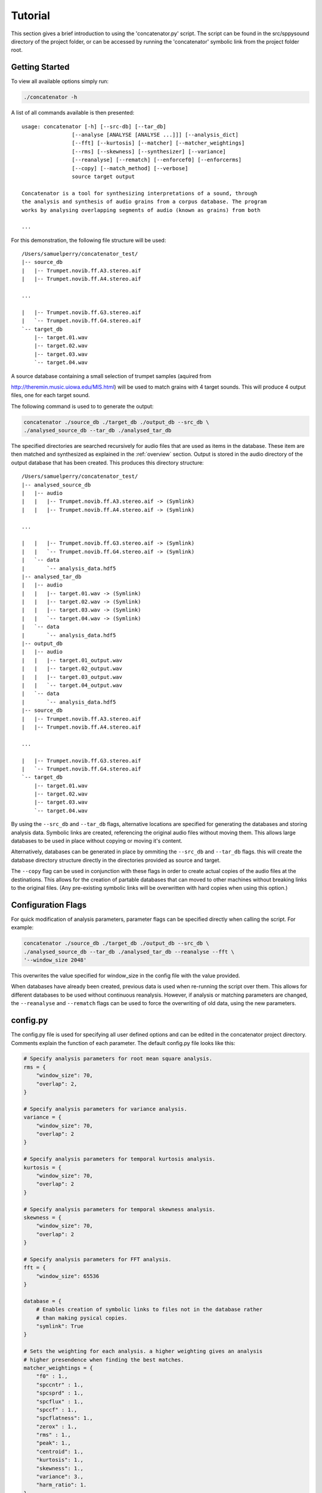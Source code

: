 Tutorial
========

This section gives a brief introduction to using the 'concatenator.py' script. The
script can be found in the src/sppysound directory of the project folder, or
can be accessed by running the 'concatenator' symbolic link from the project
folder root.

Getting Started
---------------

To view all available options simply run:

.. code:: bash

    ./concatenator -h

A list of all commands available is then presented:

::

    usage: concatenator [-h] [--src-db] [--tar_db]
                    [--analyse [ANALYSE [ANALYSE ...]]] [--analysis_dict]
                    [--fft] [--kurtosis] [--matcher] [--matcher_weightings]
                    [--rms] [--skewness] [--synthesizer] [--variance]
                    [--reanalyse] [--rematch] [--enforcef0] [--enforcerms]
                    [--copy] [--match_method] [--verbose]
                    source target output

    Concatenator is a tool for synthesizing interpretations of a sound, through
    the analysis and synthesis of audio grains from a corpus database. The program
    works by analysing overlapping segments of audio (known as grains) from both

    ...

For this demonstration, the following file structure will be used:

::

    /Users/samuelperry/concatenator_test/
    |-- source_db
    |   |-- Trumpet.novib.ff.A3.stereo.aif
    |   |-- Trumpet.novib.ff.A4.stereo.aif

    ...

    |   |-- Trumpet.novib.ff.G3.stereo.aif
    |   `-- Trumpet.novib.ff.G4.stereo.aif
    `-- target_db
        |-- target.01.wav
        |-- target.02.wav
        |-- target.03.wav
        `-- target.04.wav

A source database containing a small selection of trumpet samples (aquired from

http://theremin.music.uiowa.edu/MIS.html) will be used to match grains with 4
target sounds. This will produce 4 output files, one for each target sound.

The following command is used to to generate the output:

.. code:: bash

    concatenator ./source_db ./target_db ./output_db --src_db \
    ./analysed_source_db --tar_db ./analysed_tar_db

The specified directories are searched recursively for audio files that are
used as items in the database. These item are then matched and synthesized as
explained in the :ref:`overview` section. Output is stored in the audio
directory of the output database that has been created.
This produces this directory structure:

::
    
    /Users/samuelperry/concatenator_test/
    |-- analysed_source_db
    |   |-- audio
    |   |   |-- Trumpet.novib.ff.A3.stereo.aif -> (Symlink)
    |   |   |-- Trumpet.novib.ff.A4.stereo.aif -> (Symlink)

    ...

    |   |   |-- Trumpet.novib.ff.G3.stereo.aif -> (Symlink)
    |   |   `-- Trumpet.novib.ff.G4.stereo.aif -> (Symlink)
    |   `-- data
    |       `-- analysis_data.hdf5
    |-- analysed_tar_db
    |   |-- audio
    |   |   |-- target.01.wav -> (Symlink)
    |   |   |-- target.02.wav -> (Symlink)
    |   |   |-- target.03.wav -> (Symlink)
    |   |   `-- target.04.wav -> (Symlink)
    |   `-- data
    |       `-- analysis_data.hdf5
    |-- output_db
    |   |-- audio
    |   |   |-- target.01_output.wav
    |   |   |-- target.02_output.wav
    |   |   |-- target.03_output.wav
    |   |   `-- target.04_output.wav
    |   `-- data
    |       `-- analysis_data.hdf5
    |-- source_db
    |   |-- Trumpet.novib.ff.A3.stereo.aif
    |   |-- Trumpet.novib.ff.A4.stereo.aif

    ...

    |   |-- Trumpet.novib.ff.G3.stereo.aif
    |   `-- Trumpet.novib.ff.G4.stereo.aif
    `-- target_db
        |-- target.01.wav
        |-- target.02.wav
        |-- target.03.wav
        `-- target.04.wav

By using the ``--src_db`` and ``--tar_db`` flags, alternative locations are specified
for generating the databases and storing analysis data. Symbolic links are
created, referencing the original audio files without moving them.  This allows
large databases to be used in place without copying or moving it's content.

Alternatively, databases can be generated in place by ommiting the ``--src_db`` and
``--tar_db`` flags. this will create the database directory structure directly in
the directories provided as source and target.

The ``--copy`` flag can be used in conjunction with these flags in order to create
actual copies of the audio files at the destinations. This allows for the
creation of partable databases that can moved to other machines without
breaking links to the original files. (Any pre-existing symbolic links will be
overwritten with hard copies when using this option.)

Configuration Flags
-------------------
For quick modification of analysis parameters, parameter flags can be specified
directly when calling the script. For example:

.. code:: bash

    concatenator ./source_db ./target_db ./output_db --src_db \
    ./analysed_source_db --tar_db ./analysed_tar_db --reanalyse --fft \
    '--window_size 2048'

This overwrites the value specified for window_size in the config file with the
value provided.

When databases have already been created, previous data is used when re-running
the script over them. This allows for different databases to be used without
continuous reanalysis. However, if analysis or matching parameters are changed,
the ``--reanalyse`` and ``--rematch`` flags can be used to force the overwriting of
old data, using the new parameters.


config.py
---------
The config.py file is used for specifying all user defined options and can be
edited in the concatenator project directory. Comments explain the function of
each parameter. The default config.py file looks like this:

.. code:: python

    # Specify analysis parameters for root mean square analysis.
    rms = {
        "window_size": 70,
        "overlap": 2,
    }

    # Specify analysis parameters for variance analysis.
    variance = {
        "window_size": 70,
        "overlap": 2
    }

    # Specify analysis parameters for temporal kurtosis analysis.
    kurtosis = {
        "window_size": 70,
        "overlap": 2
    }

    # Specify analysis parameters for temporal skewness analysis.
    skewness = {
        "window_size": 70,
        "overlap": 2
    }

    # Specify analysis parameters for FFT analysis.
    fft = {
        "window_size": 65536
    }

    database = {
        # Enables creation of symbolic links to files not in the database rather
        # than making pysical copies.
        "symlink": True
    }

    # Sets the weighting for each analysis. a higher weighting gives an analysis
    # higher presendence when finding the best matches.
    matcher_weightings = {
        "f0" : 1.,
        "spccntr" : 1.,
        "spcsprd" : 1.,
        "spcflux" : 1.,
        "spccf" : 1.,
        "spcflatness": 1.,
        "zerox" : 1.,
        "rms" : 1.,
        "peak": 1.,
        "centroid": 1.,
        "kurtosis": 1.,
        "skewness": 1.,
        "variance": 3.,
        "harm_ratio": 1.
    }

    # Specifies the method for averaging analysis frames to create a single value
    # for comparing to other grains. Possible formatters are: 'mean', 'median',
    # 'log2_mean', 'log2_median'
    analysis_dict = {
        "f0": "log2_median",
        "rms": "mean",
        "zerox": "mean",
        "spccntr": "mean",
        "spcsprd": "mean",
        "spcflux": "mean",
        "spccf": "mean",
        "spcflatness": "mean",
        "peak": "mean",
        "centroid": "mean",
        "kurtosis": "mean",
        "skewness": "mean",
        "variance": "mean",
        "harm_ratio": "mean"
    }

    analysis = {
        # Force the deletion of any pre-existing analyses to create new ones. This
        # is needed for overwriting old analyses generated with different
        # parameters to the current ones.
        "reanalyse": False
    }

    matcher = {
        # Force the re-matching of analyses
        "rematch": True,
        "grain_size": 70,
        "overlap": 2,
        # Defines the number of matches to keep for synthesis. Note that this must
        # also be specified in the synthesis config
        "match_quantity": 1,
        # Choose the algorithm used to perform matching. kdtree is recommended for
        # larger datasets.
        "method": 'kdtree'
    }

    synthesizer = {
        # Artificially scale the output grain by the difference in RMS values
        # between source and target.
        "enforce_rms": True,
        # Specify the ratio limit that is the grain can be scaled by.
        "enf_rms_ratio_limit": 100.,
        # Artificially modify the pitch by the difference in f0 values between
        # source and target.
        "enforce_f0": True,
        # Specify the ratio limit that is the grain can be modified by.
        "enf_f0_ratio_limit": 10.,
        "grain_size": 70,
        "overlap": 2,
        # Normalize output, avoid clipping of final output by scaling the final
        # frames.
        "normalize" : True,
        # Defines the number of potential grains to choose from matches when
        # synthesizing output.
        "match_quantity": 1
    }

    output_file = {
        "samplerate": 44100,
        "format": 131075,
        "channels": 1
    }

